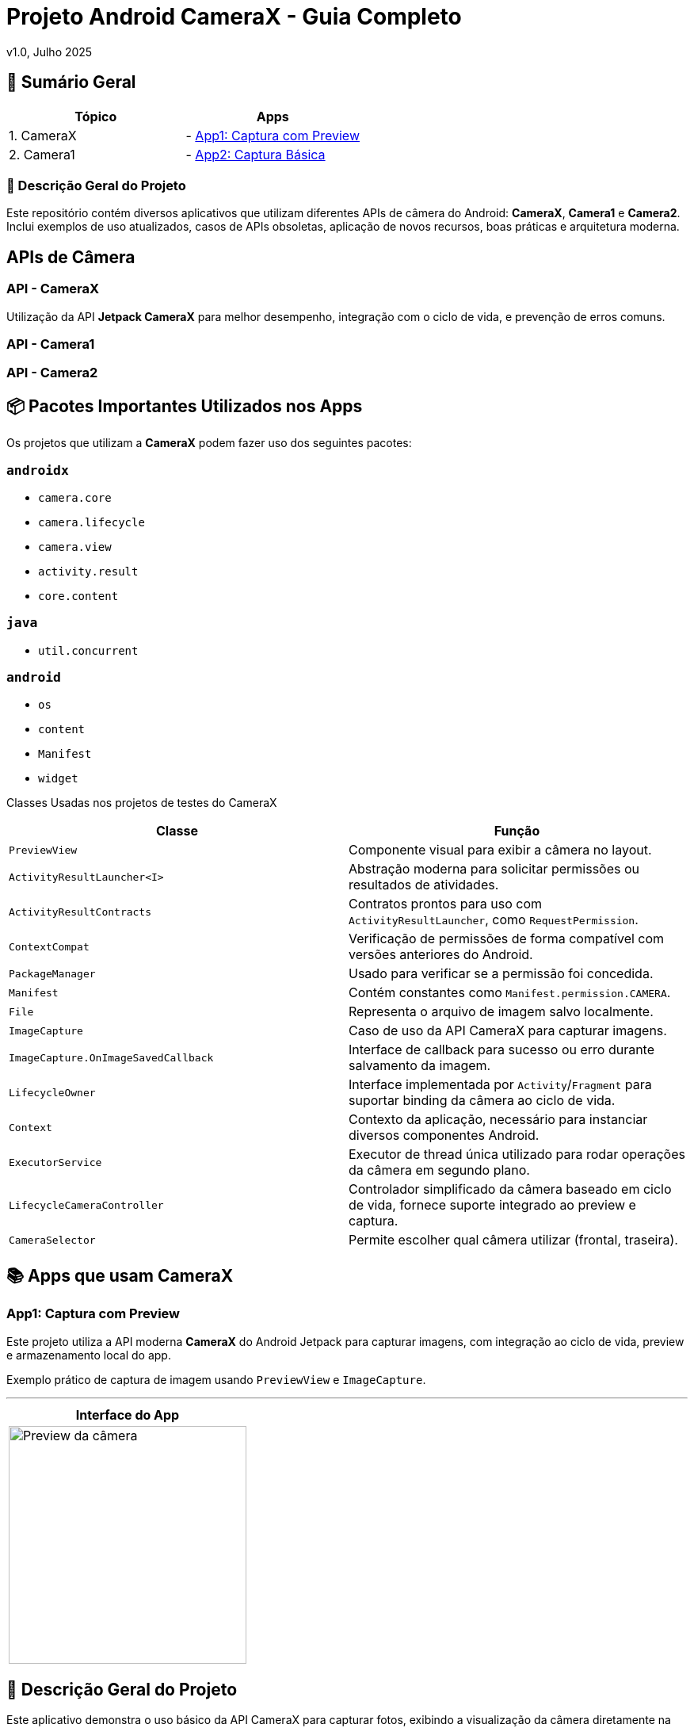 = Projeto Android CameraX - Guia Completo

v1.0, Julho 2025

:toc: left
:toclevels: 3
:icons: font
:source-highlighter: highlightjs

== 📑 Sumário Geral

[cols="1,1"]
|===
| *Tópico* | *Apps*

| 1. CameraX
| - <<app1, App1: Captura com Preview>>

| 2. Camera1
| - <<app2, App2: Captura Básica>>
|===


=== 📖 Descrição Geral do Projeto

Este repositório contém diversos aplicativos que utilizam diferentes APIs de câmera do Android: *CameraX*, *Camera1* e *Camera2*.  
Inclui exemplos de uso atualizados, casos de APIs obsoletas, aplicação de novos recursos, boas práticas e arquitetura moderna.

== APIs de Câmera

=== API - CameraX
Utilização da API *Jetpack CameraX* para melhor desempenho, integração com o ciclo de vida, e prevenção de erros comuns.

=== API - Camera1
[em desenvolvimento ou descrição pendente]

=== API - Camera2
[em desenvolvimento ou descrição pendente]

== 📦 Pacotes Importantes Utilizados nos Apps

Os projetos que utilizam a *CameraX* podem fazer uso dos seguintes pacotes:

=== `androidx`

- `camera.core`
- `camera.lifecycle`
- `camera.view`
- `activity.result`
- `core.content`

=== `java`

- `util.concurrent`

=== `android`

- `os`
- `content`
- `Manifest`
- `widget`

Classes Usadas nos projetos de testes do CameraX

|===
| Classe | Função

| `PreviewView`
| Componente visual para exibir a câmera no layout.

| `ActivityResultLauncher<I>`
| Abstração moderna para solicitar permissões ou resultados de atividades.

| `ActivityResultContracts`
| Contratos prontos para uso com `ActivityResultLauncher`, como `RequestPermission`.

| `ContextCompat`
| Verificação de permissões de forma compatível com versões anteriores do Android.

| `PackageManager`
| Usado para verificar se a permissão foi concedida.

| `Manifest`
| Contém constantes como `Manifest.permission.CAMERA`.

| `File`
| Representa o arquivo de imagem salvo localmente.

| `ImageCapture`
| Caso de uso da API CameraX para capturar imagens.

| `ImageCapture.OnImageSavedCallback`
| Interface de callback para sucesso ou erro durante salvamento da imagem.

| `LifecycleOwner`
| Interface implementada por `Activity`/`Fragment` para suportar binding da câmera ao ciclo de vida.

| `Context`
| Contexto da aplicação, necessário para instanciar diversos componentes Android.

| `ExecutorService`
| Executor de thread única utilizado para rodar operações da câmera em segundo plano.

| `LifecycleCameraController`
| Controlador simplificado da câmera baseado em ciclo de vida, fornece suporte integrado ao preview e captura.

| `CameraSelector`
| Permite escolher qual câmera utilizar (frontal, traseira).
|===

== 📚 Apps que usam CameraX

[[app1]]
=== App1: Captura com Preview

Este projeto utiliza a API moderna *CameraX* do Android Jetpack para capturar imagens, com integração ao ciclo de vida, preview e armazenamento local do app.

Exemplo prático de captura de imagem usando `PreviewView` e `ImageCapture`.

---

[cols="1a", options="header"]
|===
| Interface do App

| image::camerax_img/app1.png[width=300, alt="Preview da câmera"]
|===

== 📖 Descrição Geral do Projeto

Este aplicativo demonstra o uso básico da API CameraX para capturar fotos, exibindo a visualização da câmera diretamente na interface por meio do `PreviewView`. Também utiliza `ActivityResultLauncher` para solicitar permissões de forma moderna e segura.


=== ⚙️ Componentes principais

- Interface visual com botão de captura.
- Controle da câmera encapsulado via classe `CameraHelper`.
- Salvamento de imagens em diretório interno do app.
- Toasts para feedback de sucesso ou falha.
- Gerenciamento adequado de ciclo de vida.

=== 📂 Nome do App

[source,java]
----
├── cameraxsample
----

== ✅ Regras e Requisitos para Funcionamento

=== Regra 1 - Permissão de câmera
A permissão `Manifest.permission.CAMERA` deve ser concedida pelo usuário em tempo de execução, ou a câmera não será iniciada.

=== Regra 2 - Uso do ciclo de vida
A câmera só será iniciada quando a `Activity` ou `Fragment` for um `LifecycleOwner`, garantindo que o CameraX respeite os eventos como `onCreate`, `onDestroy`, etc.

=== Regra 3 - Diretório de armazenamento
As imagens são salvas em:  
`getExternalFilesDir(null)`  
Este diretório é privado do app e não requer permissão de armazenamento.

=== Regra 4 - Encerramento correto do executor
Para evitar vazamentos de memória (memory leaks), o método `cameraHelper.encerrar()` deve ser chamado no `onDestroy()` da `Activity`.

=== Regra 5 - Interface responsiva
As interações com a UI após a captura (exibição de `Toast`, etc.) devem sempre ser feitas com `runOnUiThread()` para manter a estabilidade da interface.

=== Arquitetura do CameraX

== Estrutura

== Modelo de API


=== Usa o `CameraController`

O `CameraController` fornece a maioria das funcionalidades principais do *CameraX* em uma única classe:

- Requer código de configuração
- Processa automaticamente a inicialização da câmera
- Gerencia os *casos de uso* (Use Cases)

==== O que é um "caso de uso" (*Use Case*) no CameraX?

No contexto do *CameraX*, um **caso de uso** é um tipo específico de tarefa que você deseja que a câmera realize. Por exemplo:

[cols="1,3", options="header"]
|===
| Caso de Uso (Classe) | Função

| `Preview`
| Mostra a imagem da câmera na tela (visualização em tempo real)

| `ImageCapture`
| Captura de imagens estáticas (fotos)

| `VideoCapture`
| Gravação de vídeos

| `ImageAnalysis`
| Processamento em tempo real dos frames da câmera (ex: leitura de QR Code, uso com ML (Machine Learning), etc.)

| `Extensions`     
| HDR, modo retrato, noturno (se suportado)
|===

=== Usa o `CameraProvider`

O `CameraProvider` fácil de usar, :

- 
- 
- 

== 🔐 Permissões no AndroidManifest.xml

Para que a aplicação funcione corretamente com a câmera e possa salvar imagens, é necessário declarar permissões no `AndroidManifest.xml`.

=== 📄 Permissões utilizadas:

TAGS utilizadas:
`<uses-permission android:name="..."/>`

[source,xml]
----
<!-- Permissão para usar a câmera -->
<uses-permission android:name="android.permission.CAMERA"/>

<!-- Permissão para gravar arquivos em armazenamento externo
     OBS: Necessário apenas para Android 9 (API 28) ou inferior,
     pois a partir do Android 10 (API 29), o acesso direto ao armazenamento
     externo foi restringido (Scoped Storage). -->
<uses-permission android:name="android.permission.WRITE_EXTERNAL_STORAGE"/>
----

=== ℹ️ Observações:

- A permissão `CAMERA` é **obrigatória** para qualquer uso da API CameraX.
- A permissão `WRITE_EXTERNAL_STORAGE` **não é mais recomendada em Android 10+**.
  Use `getExternalFilesDir()` para salvar imagens dentro do sandbox do app, sem precisar da permissão.
- A partir do Android 6 (API 23), você também precisa **solicitar essas permissões em tempo de execução** (runtime).
- link:https://developer.android.com/training/permissions/requesting?hl=pt-br[Documentação Oficial - Solicitar permissões de execução]


== 🛠️ Requisitos Técnicos - Mínimos

- SDK mínimo: **API 21 (Lollipop)**
- Android Architecture Components: **v1.1.1 ou superior**
- Gradle Plugin: **8.0+**
- Permissões declaradas no `AndroidManifest.xml` via tag `<uses-permission />`

=== 🔄 Ciclo de Vida (Lifecycle)

Para atividades que envolvam ciclo de vida com CameraX, utilize as seguintes classes base:

- link:https://developer.android.com/reference/androidx/fragment/app/FragmentActivity[📘 FragmentActivity - Documentação Oficial]
- link:https://developer.android.com/reference/androidx/appcompat/app/AppCompatActivity[📘 AppCompatActivity - Documentação Oficial]

== 📦 Gradle Scripts

=== Dependências no `settings.gradle.kts` (nível do projeto `setttings`)

Para utilizar a *API CameraX*, é necessário garantir que o projeto esteja configurado com os repositórios corretos para resolver as dependências.

Essa configuração é feita no arquivo `settings.gradle.kts`, adicionando o repositório do Google e Maven Central.

- Adiciona o repositório `google()` (obrigatório para CameraX)
- Inclui também o `mavenCentral()` para garantir compatibilidade com outras bibliotecas

[source,kotlin]
----
dependencyResolutionManagement {
    repositoriesMode.set(RepositoriesMode.FAIL_ON_PROJECT_REPOS)
    repositories {
        google()        // Necessário para CameraX e bibliotecas do Jetpack
        mavenCentral()  // Repositório adicional para outras dependências
    }
}
----

Adicione o código abaixo ao fim do bloco `android{ ... }`: 

[source, kotlin]
----
android {
 // No final
    compileOptions {
        // sourceCompatibility = JavaVersion.VERSION_1_8
        // targetCompatibility = JavaVersion.VERSION_1_8

        sourceCompatibility = JavaVersion.VERSION_11
        targetCompatibility = JavaVersion.VERSION_11
    }
    // For Kotlin projects
    kotlinOptions {
        jvmTarget = "1.8"
    }
}
----

=== Dependências no `build.gradle.kts` (nível do módulo `:app`)

Adicione o código a seguir ao arquivo build.gradle.kts de cada módulo para um app
Abaixo estão as dependências necessárias para utilizar a API CameraX com suas funcionalidades principais.

[source,kotlin]
----
dependencies {
    // Versão da CameraX utilizada
    val cameraxVersion = "1.5.0-beta01"

    // === CameraX ===

    // camera-core: Fornece as interfaces e classes base da CameraX,
    // como CameraController, UseCase, LifecycleCamera, etc.
    implementation("androidx.camera:camera-core:$cameraxVersion")

    // camera-camera2: Fornece a implementação baseada na API Camera2.
    // É a backend real que se comunica com o hardware da câmera.
    implementation("androidx.camera:camera-camera2:$cameraxVersion")

    // camera-lifecycle: Permite que os casos de uso (preview, captura) se liguem automaticamente
    // ao ciclo de vida de uma Activity ou Fragment (LifecycleOwner).
    implementation("androidx.camera:camera-lifecycle:$cameraxVersion")

    // camera-video: (Opcional) Adiciona suporte para gravação de vídeos com CameraX.
    // Habilita o caso de uso VideoCapture, ideal para capturar vídeos diretamente da câmera.
    implementation("androidx.camera:camera-video:$cameraxVersion")

    // camera-view: Fornece o PreviewView, que é o componente visual para exibir o vídeo da câmera.
    // Também suporta gestos, zoom, foco por toque etc.
    implementation("androidx.camera:camera-view:$cameraxVersion")

     // camera-mlkit-vision: (Opcional) Integração com ML Kit Vision
     // Permite aplicar modelos de Machine Learning diretamente nos frames da câmera,
     // como detecção de rostos, OCR, leitura de QR codes, etc.
     implementation("androidx.camera:camera-mlkit-vision:$cameraxVersion")

    // camera-extensions: Habilita recursos específicos do fabricante,
    // como modo retrato, HDR, modo noturno, beauty mode etc. (se o dispositivo suportar).
    implementation("androidx.camera:camera-extensions:$cameraxVersion")
}
----

== ℹ️ Observação

- Para ter mais informações sobre como configurar seu app para atender a esses requisitos link:https://developer.android.com/jetpack/androidx/releases/lifecycle?hl=pt-br#declaring_dependencies[Declarar dependências]

A dependência `camera-mlkit-vision` **não inclui os modelos do ML Kit embutidos**.  
Ela apenas cria o elo entre o *CameraX* e os modelos do *ML Kit Vision*.

Para que o reconhecimento funcione (ex: rostos, textos, códigos), é necessário importar manualmente os módulos específicos desejados do ML Kit.

=== 📦 Bibliotecas necessárias (exemplos):

[source,kotlin]
----
implementation("com.google.mlkit:barcode-scanning:17.0.2")       // Leitura de QR Codes e códigos de barras
implementation("com.google.mlkit:text-recognition:16.0.0")       // Reconhecimento óptico de caracteres (OCR)
implementation("com.google.mlkit:face-detection:16.1.5")         // Detecção de rostos
----

Caso tenha dúvidas ou queira contribuir, envie uma mensagem ou abra um pull request.

